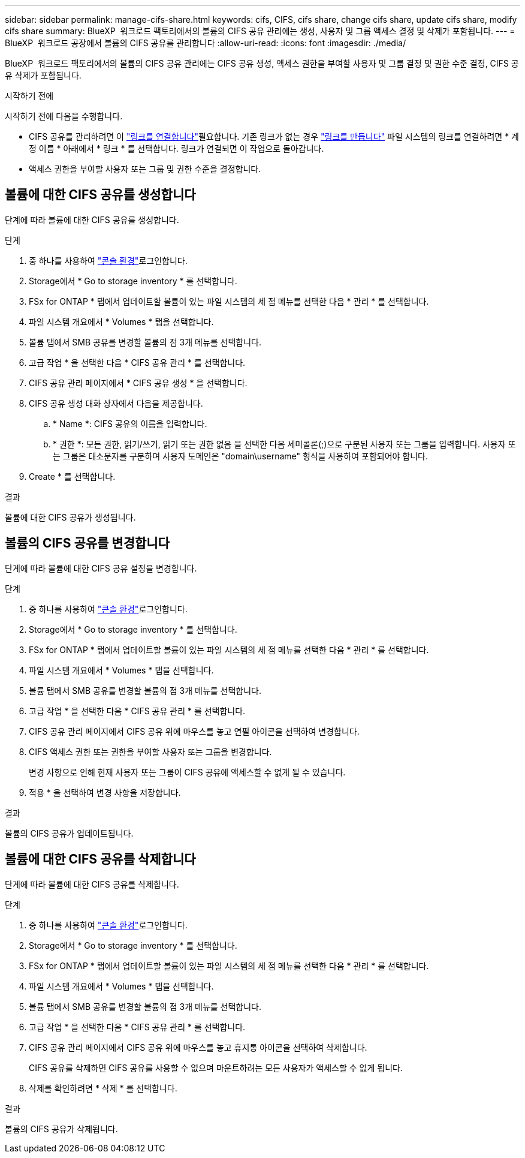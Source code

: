 ---
sidebar: sidebar 
permalink: manage-cifs-share.html 
keywords: cifs, CIFS, cifs share, change cifs share, update cifs share, modify cifs share 
summary: BlueXP  워크로드 팩토리에서의 볼륨의 CIFS 공유 관리에는 생성, 사용자 및 그룹 액세스 결정 및 삭제가 포함됩니다. 
---
= BlueXP  워크로드 공장에서 볼륨의 CIFS 공유를 관리합니다
:allow-uri-read: 
:icons: font
:imagesdir: ./media/


[role="lead"]
BlueXP  워크로드 팩토리에서의 볼륨의 CIFS 공유 관리에는 CIFS 공유 생성, 액세스 권한을 부여할 사용자 및 그룹 결정 및 권한 수준 결정, CIFS 공유 삭제가 포함됩니다.

.시작하기 전에
시작하기 전에 다음을 수행합니다.

* CIFS 공유를 관리하려면 이 link:manage-links.html["링크를 연결합니다"]필요합니다. 기존 링크가 없는 경우 link:create-link.html["링크를 만듭니다"] 파일 시스템의 링크를 연결하려면 * 계정 이름 * 아래에서 * 링크 * 를 선택합니다. 링크가 연결되면 이 작업으로 돌아갑니다.
* 액세스 권한을 부여할 사용자 또는 그룹 및 권한 수준을 결정합니다.




== 볼륨에 대한 CIFS 공유를 생성합니다

단계에 따라 볼륨에 대한 CIFS 공유를 생성합니다.

.단계
. 중 하나를 사용하여 link:https://docs.netapp.com/us-en/workload-setup-admin/console-experiences.html["콘솔 환경"^]로그인합니다.
. Storage에서 * Go to storage inventory * 를 선택합니다.
. FSx for ONTAP * 탭에서 업데이트할 볼륨이 있는 파일 시스템의 세 점 메뉴를 선택한 다음 * 관리 * 를 선택합니다.
. 파일 시스템 개요에서 * Volumes * 탭을 선택합니다.
. 볼륨 탭에서 SMB 공유를 변경할 볼륨의 점 3개 메뉴를 선택합니다.
. 고급 작업 * 을 선택한 다음 * CIFS 공유 관리 * 를 선택합니다.
. CIFS 공유 관리 페이지에서 * CIFS 공유 생성 * 을 선택합니다.
. CIFS 공유 생성 대화 상자에서 다음을 제공합니다.
+
.. * Name *: CIFS 공유의 이름을 입력합니다.
.. * 권한 *: 모든 권한, 읽기/쓰기, 읽기 또는 권한 없음 을 선택한 다음 세미콜론(;)으로 구분된 사용자 또는 그룹을 입력합니다. 사용자 또는 그룹은 대소문자를 구분하며 사용자 도메인은 "domain\username" 형식을 사용하여 포함되어야 합니다.


. Create * 를 선택합니다.


.결과
볼륨에 대한 CIFS 공유가 생성됩니다.



== 볼륨의 CIFS 공유를 변경합니다

단계에 따라 볼륨에 대한 CIFS 공유 설정을 변경합니다.

.단계
. 중 하나를 사용하여 link:https://docs.netapp.com/us-en/workload-setup-admin/console-experiences.html["콘솔 환경"^]로그인합니다.
. Storage에서 * Go to storage inventory * 를 선택합니다.
. FSx for ONTAP * 탭에서 업데이트할 볼륨이 있는 파일 시스템의 세 점 메뉴를 선택한 다음 * 관리 * 를 선택합니다.
. 파일 시스템 개요에서 * Volumes * 탭을 선택합니다.
. 볼륨 탭에서 SMB 공유를 변경할 볼륨의 점 3개 메뉴를 선택합니다.
. 고급 작업 * 을 선택한 다음 * CIFS 공유 관리 * 를 선택합니다.
. CIFS 공유 관리 페이지에서 CIFS 공유 위에 마우스를 놓고 연필 아이콘을 선택하여 변경합니다.
. CIFS 액세스 권한 또는 권한을 부여할 사용자 또는 그룹을 변경합니다.
+
변경 사항으로 인해 현재 사용자 또는 그룹이 CIFS 공유에 액세스할 수 없게 될 수 있습니다.

. 적용 * 을 선택하여 변경 사항을 저장합니다.


.결과
볼륨의 CIFS 공유가 업데이트됩니다.



== 볼륨에 대한 CIFS 공유를 삭제합니다

단계에 따라 볼륨에 대한 CIFS 공유를 삭제합니다.

.단계
. 중 하나를 사용하여 link:https://docs.netapp.com/us-en/workload-setup-admin/console-experiences.html["콘솔 환경"^]로그인합니다.
. Storage에서 * Go to storage inventory * 를 선택합니다.
. FSx for ONTAP * 탭에서 업데이트할 볼륨이 있는 파일 시스템의 세 점 메뉴를 선택한 다음 * 관리 * 를 선택합니다.
. 파일 시스템 개요에서 * Volumes * 탭을 선택합니다.
. 볼륨 탭에서 SMB 공유를 변경할 볼륨의 점 3개 메뉴를 선택합니다.
. 고급 작업 * 을 선택한 다음 * CIFS 공유 관리 * 를 선택합니다.
. CIFS 공유 관리 페이지에서 CIFS 공유 위에 마우스를 놓고 휴지통 아이콘을 선택하여 삭제합니다.
+
CIFS 공유를 삭제하면 CIFS 공유를 사용할 수 없으며 마운트하려는 모든 사용자가 액세스할 수 없게 됩니다.

. 삭제를 확인하려면 * 삭제 * 를 선택합니다.


.결과
볼륨의 CIFS 공유가 삭제됩니다.
